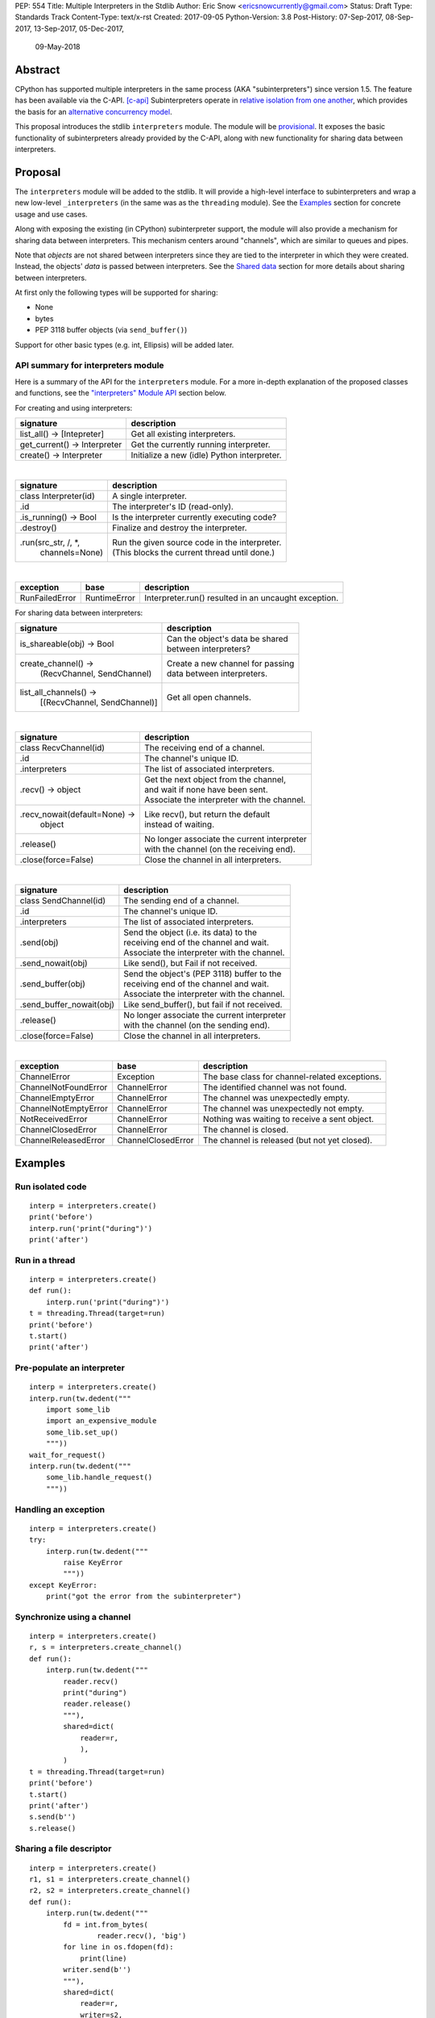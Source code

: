 PEP: 554
Title: Multiple Interpreters in the Stdlib
Author: Eric Snow <ericsnowcurrently@gmail.com>
Status: Draft
Type: Standards Track
Content-Type: text/x-rst
Created: 2017-09-05
Python-Version: 3.8
Post-History: 07-Sep-2017, 08-Sep-2017, 13-Sep-2017, 05-Dec-2017,
              09-May-2018


Abstract
========

CPython has supported multiple interpreters in the same process (AKA
"subinterpreters") since version 1.5.  The feature has been available
via the C-API. [c-api]_ Subinterpreters operate in
`relative isolation from one another <Interpreter Isolation_>`_, which
provides the basis for an
`alternative concurrency model <Concurrency_>`_.

This proposal introduces the stdlib ``interpreters`` module.  The module
will be `provisional <Provisional Status_>`_.  It exposes the basic
functionality of subinterpreters already provided by the C-API, along
with new functionality for sharing data between interpreters.


Proposal
========

The ``interpreters`` module will be added to the stdlib.  It will
provide a high-level interface to subinterpreters and wrap a new
low-level ``_interpreters`` (in the same was as the ``threading``
module).  See the `Examples`_ section for concrete usage and use cases.

Along with exposing the existing (in CPython) subinterpreter support,
the module will also provide a mechanism for sharing data between
interpreters.  This mechanism centers around "channels", which are
similar to queues and pipes.

Note that *objects* are not shared between interpreters since they are
tied to the interpreter in which they were created.  Instead, the
objects' *data* is passed between interpreters.  See the `Shared data`_
section for more details about sharing between interpreters.

At first only the following types will be supported for sharing:

* None
* bytes
* PEP 3118 buffer objects (via ``send_buffer()``)

Support for other basic types (e.g. int, Ellipsis) will be added later.

API summary for interpreters module
-----------------------------------

Here is a summary of the API for the ``interpreters`` module.  For a
more in-depth explanation of the proposed classes and functions, see
the `"interpreters" Module API`_ section below.

For creating and using interpreters:

+------------------------------+----------------------------------------------+
| signature                    | description                                  |
+============================+=+==============================================+
| list_all() -> [Intepreter]   | Get all existing interpreters.               |
+------------------------------+----------------------------------------------+
| get_current() -> Interpreter | Get the currently running interpreter.       |
+------------------------------+----------------------------------------------+
| create() -> Interpreter      | Initialize a new (idle) Python interpreter.  |
+------------------------------+----------------------------------------------+

|

+-----------------------+-----------------------------------------------------+
| signature             | description                                         |
+=======================+=====================================================+
| class Interpreter(id) | A single interpreter.                               |
+-----------------------+-----------------------------------------------------+
| .id                   | The interpreter's ID (read-only).                   |
+-----------------------+-----------------------------------------------------+
| .is_running() -> Bool | Is the interpreter currently executing code?        |
+-----------------------+-----------------------------------------------------+
| .destroy()            | Finalize and destroy the interpreter.               |
+-----------------------+-----------------------------------------------------+
| .run(src_str, /, \*,  | | Run the given source code in the interpreter.     |
|      channels=None)   | | (This blocks the current thread until done.)      |
+-----------------------+-----------------------------------------------------+

|

+----------------+--------------+------------------------------------------------------+
| exception      | base         | description                                          |
+================+==============+======================================================+
| RunFailedError | RuntimeError | Interpreter.run() resulted in an uncaught exception. |
+----------------+--------------+------------------------------------------------------+

For sharing data between interpreters:

+--------------------------------+--------------------------------------------+
| signature                      | description                                |
+================================+============================================+
| is_shareable(obj) -> Bool      | | Can the object's data be shared          |
|                                | | between interpreters?                    |
+--------------------------------+--------------------------------------------+
| create_channel() ->            | | Create a new channel for passing         |
|   (RecvChannel, SendChannel)   | | data between interpreters.               |
+--------------------------------+--------------------------------------------+
| list_all_channels() ->         | Get all open channels.                     |
|   [(RecvChannel, SendChannel)] |                                            |
+--------------------------------+--------------------------------------------+

|

+-------------------------------+-----------------------------------------------+
| signature                     | description                                   |
+===============================+===============================================+
| class RecvChannel(id)         | The receiving end of a channel.               |
+-------------------------------+-----------------------------------------------+
| .id                           | The channel's unique ID.                      |
+-------------------------------+-----------------------------------------------+
| .interpreters                 | The list of associated interpreters.          |
+-------------------------------+-----------------------------------------------+
| .recv() -> object             | | Get the next object from the channel,       |
|                               | | and wait if none have been sent.            |
|                               | | Associate the interpreter with the channel. |
+-------------------------------+-----------------------------------------------+
| .recv_nowait(default=None) -> | | Like recv(), but return the default         |
|   object                      | | instead of waiting.                         |
+-------------------------------+-----------------------------------------------+
| .release()                    | | No longer associate the current interpreter |
|                               | | with the channel (on the receiving end).    |
+-------------------------------+-----------------------------------------------+
| .close(force=False)           | | Close the channel in all interpreters.      |
+-------------------------------+-----------------------------------------------+

|

+---------------------------+-------------------------------------------------+
| signature                 | description                                     |
+===========================+=================================================+
| class SendChannel(id)     | The sending end of a channel.                   |
+---------------------------+-------------------------------------------------+
| .id                       | The channel's unique ID.                        |
+---------------------------+-------------------------------------------------+
| .interpreters             | The list of associated interpreters.            |
+---------------------------+-------------------------------------------------+
| .send(obj)                | | Send the object (i.e. its data) to the        |
|                           | | receiving end of the channel and wait.        |
|                           | | Associate the interpreter with the channel.   |
+---------------------------+-------------------------------------------------+
| .send_nowait(obj)         | | Like send(), but Fail if not received.        |
+---------------------------+-------------------------------------------------+
| .send_buffer(obj)         | | Send the object's (PEP 3118) buffer to the    |
|                           | | receiving end of the channel and wait.        |
|                           | | Associate the interpreter with the channel.   |
+---------------------------+-------------------------------------------------+
| .send_buffer_nowait(obj)  | | Like send_buffer(), but fail if not received. |
+---------------------------+-------------------------------------------------+
| .release()                | | No longer associate the current interpreter   |
|                           | | with the channel (on the sending end).        |
+---------------------------+-------------------------------------------------+
| .close(force=False)       | | Close the channel in all interpreters.        |
+---------------------------+-------------------------------------------------+

|

+----------------------+--------------------+------------------------------------------------+
| exception            | base               | description                                    |
+======================+====================+================================================+
| ChannelError         | Exception          | The base class for channel-related exceptions. |
+----------------------+--------------------+------------------------------------------------+
| ChannelNotFoundError | ChannelError       | The identified channel was not found.          |
+----------------------+--------------------+------------------------------------------------+
| ChannelEmptyError    | ChannelError       | The channel was unexpectedly empty.            |
+----------------------+--------------------+------------------------------------------------+
| ChannelNotEmptyError | ChannelError       | The channel was unexpectedly not empty.        |
+----------------------+--------------------+------------------------------------------------+
| NotReceivedError     | ChannelError       | Nothing was waiting to receive a sent object.  |
+----------------------+--------------------+------------------------------------------------+
| ChannelClosedError   | ChannelError       | The channel is closed.                         |
+----------------------+--------------------+------------------------------------------------+
| ChannelReleasedError | ChannelClosedError | The channel is released (but not yet closed).  |
+----------------------+--------------------+------------------------------------------------+


Examples
========

Run isolated code
-----------------

::

   interp = interpreters.create()
   print('before')
   interp.run('print("during")')
   print('after')

Run in a thread
---------------

::

   interp = interpreters.create()
   def run():
       interp.run('print("during")')
   t = threading.Thread(target=run)
   print('before')
   t.start()
   print('after')

Pre-populate an interpreter
---------------------------

::

   interp = interpreters.create()
   interp.run(tw.dedent("""
       import some_lib
       import an_expensive_module
       some_lib.set_up()
       """))
   wait_for_request()
   interp.run(tw.dedent("""
       some_lib.handle_request()
       """))

Handling an exception
---------------------

::

   interp = interpreters.create()
   try:
       interp.run(tw.dedent("""
           raise KeyError
           """))
   except KeyError:
       print("got the error from the subinterpreter")

Synchronize using a channel
---------------------------

::

   interp = interpreters.create()
   r, s = interpreters.create_channel()
   def run():
       interp.run(tw.dedent("""
           reader.recv()
           print("during")
           reader.release()
           """),
           shared=dict(
               reader=r,
               ),
           )
   t = threading.Thread(target=run)
   print('before')
   t.start()
   print('after')
   s.send(b'')
   s.release()

Sharing a file descriptor
-------------------------

::

   interp = interpreters.create()
   r1, s1 = interpreters.create_channel()
   r2, s2 = interpreters.create_channel()
   def run():
       interp.run(tw.dedent("""
           fd = int.from_bytes(
                   reader.recv(), 'big')
           for line in os.fdopen(fd):
               print(line)
           writer.send(b'')
           """),
           shared=dict(
               reader=r,
               writer=s2,
               ),
           )
   t = threading.Thread(target=run)
   t.start()
   with open('spamspamspam') as infile:
       fd = infile.fileno().to_bytes(1, 'big')
       s.send(fd)
       r.recv()

Passing objects via marshal
---------------------------

::

   interp = interpreters.create()
   r, s = interpreters.create_fifo()
   interp.run(tw.dedent("""
       import marshal
       """),
       shared=dict(
           reader=r,
           ),
       )
   def run():
       interp.run(tw.dedent("""
           data = reader.recv()
           while data:
               obj = marshal.loads(data)
               do_something(obj)
               data = reader.recv()
           reader.release()
           """))
   t = threading.Thread(target=run)
   t.start()
   for obj in input:
       data = marshal.dumps(obj)
       s.send(data)
   s.send(None)

Passing objects via pickle
--------------------------

::

   interp = interpreters.create()
   r, s = interpreters.create_channel()
   interp.run(tw.dedent("""
       import pickle
       """),
       shared=dict(
           reader=r,
           ),
       )
   def run():
       interp.run(tw.dedent("""
           data = reader.recv()
           while data:
               obj = pickle.loads(data)
               do_something(obj)
               data = reader.recv()
           reader.release()
           """))
   t = threading.Thread(target=run)
   t.start()
   for obj in input:
       data = pickle.dumps(obj)
       s.send(data)
   s.send(None)

Running a module
----------------

::

   interp = interpreters.create()
   main_module = mod_name
   interp.run(f'import runpy; runpy.run_module({main_module!r})')

Running as script (including zip archives & directories)
--------------------------------------------------------

::

   interp = interpreters.create()
   main_script = path_name
   interp.run(f"import runpy; runpy.run_path({main_script!r})")

Running in a thread pool executor
---------------------------------

::

   interps = [interpreters.create() for i in range(5)]
   with concurrent.futures.ThreadPoolExecutor(max_workers=len(interps)) as pool:
       print('before')
       for interp in interps:
           pool.submit(interp.run, 'print("starting"); print("stopping")'
       print('after')


Rationale
=========

Running code in multiple interpreters provides a useful level of
isolation within the same process.  This can be leveraged in a number
of ways.  Furthermore, subinterpreters provide a well-defined framework
in which such isolation may extended.

Nick Coghlan explained some of the benefits through a comparison with
multi-processing [benefits]_::

   [I] expect that communicating between subinterpreters is going
   to end up looking an awful lot like communicating between
   subprocesses via shared memory.

   The trade-off between the two models will then be that one still
   just looks like a single process from the point of view of the
   outside world, and hence doesn't place any extra demands on the
   underlying OS beyond those required to run CPython with a single
   interpreter, while the other gives much stricter isolation
   (including isolating C globals in extension modules), but also
   demands much more from the OS when it comes to its IPC
   capabilities.

   The security risk profiles of the two approaches will also be quite
   different, since using subinterpreters won't require deliberately
   poking holes in the process isolation that operating systems give
   you by default.

CPython has supported subinterpreters, with increasing levels of
support, since version 1.5.  While the feature has the potential
to be a powerful tool, subinterpreters have suffered from neglect
because they are not available directly from Python.  Exposing the
existing functionality in the stdlib will help reverse the situation.

This proposal is focused on enabling the fundamental capability of
multiple isolated interpreters in the same Python process.  This is a
new area for Python so there is relative uncertainly about the best
tools to provide as companions to subinterpreters.  Thus we minimize
the functionality we add in the proposal as much as possible.

Concerns
--------

* "subinterpreters are not worth the trouble"

Some have argued that subinterpreters do not add sufficient benefit
to justify making them an official part of Python.  Adding features
to the language (or stdlib) has a cost in increasing the size of
the language.  So an addition must pay for itself.  In this case,
subinterpreters provide a novel concurrency model focused on isolated
threads of execution.  Furthermore, they provide an opportunity for
changes in CPython that will allow simulateous use of multiple CPU
cores (currently prevented by the GIL).

Alternatives to subinterpreters include threading, async, and
multiprocessing.  Threading is limited by the GIL and async isn't
the right solution for every problem (nor for every person).
Multiprocessing is likewise valuable in some but not all situations.
Direct IPC (rather than via the multiprocessing module) provides
similar benefits but with the same caveat.

Notably, subinterpreters are not intended as a replacement for any of
the above.  Certainly they overlap in some areas, but the benefits of
subinterpreters include isolation and (potentially) performance.  In
particular, subinterpreters provide a direct route to an alternate
concurrency model (e.g. CSP) which has found success elsewhere and
will appeal to some Python users.  That is the core value that the
``interpreters`` module will provide.

* "stdlib support for subinterpreters adds extra burden
  on C extension authors"

In the `Interpreter Isolation`_ section below we identify ways in
which isolation in CPython's subinterpreters is incomplete.  Most
notable is extension modules that use C globals to store internal
state.  PEP 3121 and PEP 489 provide a solution for most of the
problem, but one still remains. [petr-c-ext]_  Until that is resolved,
C extension authors will face extra difficulty to support
subinterpreters.

Consequently, projects that publish extension modules may face an
increased maintenance burden as their users start using subinterpreters,
where their modules may break.  This situation is limited to modules
that use C globals (or use libraries that use C globals) to store
internal state.  For numpy, the reported-bug rate is one every 6
months. [bug-rate]_

Ultimately this comes down to a question of how often it will be a
problem in practice: how many projects would be affected, how often
their users will be affected, what the additional maintenance burden
will be for projects, and what the overall benefit of subinterpreters
is to offset those costs.  The position of this PEP is that the actual
extra maintenance burden will be small and well below the threshold at
which subinterpreters are worth it.


About Subinterpreters
=====================

Concurrency
-----------

Concurrency is a challenging area of software development.  Decades of
research and practice have led to a wide variety of concurrency models,
each with different goals.  Most center on correctness and usability.

One class of concurrency models focuses on isolated threads of
execution that interoperate through some message passing scheme.  A
notable example is `Communicating Sequential Processes`_ (CSP), upon
which Go's concurrency is based.  The isolation inherent to
subinterpreters makes them well-suited to this approach.

Shared data
-----------

Subinterpreters are inherently isolated (with caveats explained below),
in contrast to threads.  So the same communicate-via-shared-memory
approach doesn't work.  Without an alternative, effective use of
concurrency via subinterpreters is significantly limited.

The key challenge here is that sharing objects between interpreters
faces complexity due to various constraints on object ownership,
visibility, and mutability.  At a conceptual level it's easier to
reason about concurrency when objects only exist in one interpreter
at a time.  At a technical level, CPython's current memory model
limits how Python *objects* may be shared safely between interpreters;
effectively objects are bound to the interpreter in which they were
created.  Furthermore the complexity of *object* sharing increases as
subinterpreters become more isolated, e.g. after GIL removal.

Consequently,the mechanism for sharing needs to be carefully considered.
There are a number of valid solutions, several of which may be
appropriate to support in Python.  This proposal provides a single basic
solution: "channels".  Ultimately, any other solution will look similar
to the proposed one, which will set the precedent.  Note that the
implementation of ``Interpreter.run()`` can be done in a way that allows
for multiple solutions to coexist, but doing so is not technically
a part of the proposal here.

Regarding the proposed solution, "channels", it is a basic, opt-in data
sharing mechanism that draws inspiration from pipes, queues, and CSP's
channels. [fifo]_

As simply described earlier by the API summary,
channels have two operations: send and receive.  A key characteristic
of those operations is that channels transmit data derived from Python
objects rather than the objects themselves.  When objects are sent,
their data is extracted.  When the "object" is received in the other
interpreter, the data is converted back into an object.

To make this work, the mutable shared state will be managed by the
Python runtime, not by any of the interpreters.  Initially we will
support only one type of objects for shared state: the channels provided
by ``create_channel()``.  Channels, in turn, will carefully manage
passing objects between interpreters.

This approach, including keeping the API minimal, helps us avoid further
exposing any underlying complexity to Python users.  Along those same
lines, we will initially restrict the types that may be passed through
channels to the following:

* None
* bytes
* PEP 3118 buffer objects (via ``send_buffer()``)

Limiting the initial shareable types is a practical matter, reducing
the potential complexity of the initial implementation.  There are a
number of strategies we may pursue in the future to expand supported
objects and object sharing strategies.

Interpreter Isolation
---------------------

CPython's interpreters are intended to be strictly isolated from each
other.  Each interpreter has its own copy of all modules, classes,
functions, and variables.  The same applies to state in C, including in
extension modules.  The CPython C-API docs explain more. [caveats]_

However, there are ways in which interpreters share some state.  First
of all, some process-global state remains shared:

* file descriptors
* builtin types (e.g. dict, bytes)
* singletons (e.g. None)
* underlying static module data (e.g. functions) for
  builtin/extension/frozen modules

There are no plans to change this.

Second, some isolation is faulty due to bugs or implementations that did
not take subinterpreters into account.  This includes things like
extension modules that rely on C globals. [cryptography]_  In these
cases bugs should be opened (some are already):

* readline module hook functions (http://bugs.python.org/issue4202)
* memory leaks on re-init (http://bugs.python.org/issue21387)

Finally, some potential isolation is missing due to the current design
of CPython.  Improvements are currently going on to address gaps in this
area:

* interpreters share the GIL
* interpreters share memory management (e.g. allocators, gc)
* GC is not run per-interpreter [global-gc]_
* at-exit handlers are not run per-interpreter [global-atexit]_
* extensions using the ``PyGILState_*`` API are incompatible [gilstate]_

Existing Usage
--------------

Subinterpreters are not a widely used feature.  In fact, the only
documented cases of wide-spread usage are
`mod_wsgi <https://github.com/GrahamDumpleton/mod_wsgi>`_ and
`JEP <https://github.com/ninia/jep>`_.  On the one hand, this case
provides confidence that existing subinterpreter support is relatively
stable.  On the other hand, there isn't much of a sample size from which
to judge the utility of the feature.


Provisional Status
==================

The new ``interpreters`` module will be added with "provisional" status
(see PEP 411).  This allows Python users to experiment with the feature
and provide feedback while still allowing us to adjust to that feedback.
The module will be provisional in Python 3.7 and we will make a decision
before the 3.8 release whether to keep it provisional, graduate it, or
remove it.


Alternate Python Implementations
================================

I'll be soliciting feedback from the different Python implementors about
subinterpreter support.

Multiple-interpter support in the major Python implementations:

TBD

* jython: yes [jython]_
* ironpython: yes?
* pypy: maybe not? [pypy]_
* micropython: ???


"interpreters" Module API
=========================

The module provides the following functions:

``list_all()``::

   Return a list of all existing interpreters.

``get_current()``::

   Return the currently running interpreter.

``create()``::

   Initialize a new Python interpreter and return it.  The
   interpreter will be created in the current thread and will remain
   idle until something is run in it.  The interpreter may be used
   in any thread and will run in whichever thread calls
   ``interp.run()``.


The module also provides the following class:

``Interpreter(id)``::

   id:

      The interpreter's ID (read-only).

   is_running():

      Return whether or not the interpreter is currently executing code.
      Calling this on the current interpreter will always return True.

   destroy():

      Finalize and destroy the interpreter.

      This may not be called on an already running interpreter.  Doing
      so results in a RuntimeError.

   run(source_str, /, *, channels=None):

      Run the provided Python source code in the interpreter.  If the
      "channels" keyword argument is provided (and is a mapping of
      attribute names to channels) then it is added to the interpreter's
      execution namespace (the interpreter's "__main__" module).  If any
      of the values are not are not RecvChannel or SendChannel instances
      then ValueError gets raised.

      This may not be called on an already running interpreter.  Doing
      so results in a RuntimeError.

      A "run()" call is similar to a function call.  Once it completes,
      the code that called "run()" continues executing (in the original
      interpreter).  Likewise, if there is any uncaught exception then
      it effectively (see below) propagates into the code where
      ``run()`` was called.  However, unlike function calls (but like
      threads), there is no return value.  If any value is needed, pass
      it out via a channel.

      The big difference is that "run()" executes the code in an
      entirely different interpreter, with entirely separate state.
      The state of the current interpreter in the current OS thread
      is swapped out with the state of the target interpreter (the one
      that will execute the code).  When the target finishes executing,
      the original interpreter gets swapped back in and its execution
      resumes.

      So calling "run()" will effectively cause the current Python
      thread to pause.  Sometimes you won't want that pause, in which
      case you should make the "run()" call in another thread.  To do
      so, add a function that calls "run()" and then run that function
      in a normal "threading.Thread".

      Note that the interpreter's state is never reset, neither before
      "run()" executes the code nor after.  Thus the interpreter
      state is preserved between calls to "run()".  This includes
      "sys.modules", the "builtins" module, and the internal state
      of C extension modules.

      Also note that "run()" executes in the namespace of the "__main__"
      module, just like scripts, the REPL, "-m", and "-c".  Just as
      the interpreter's state is not ever reset, the "__main__" module
      is never reset.  You can imagine concatenating the code from each
      "run()" call into one long script.  This is the same as how the
      REPL operates.

      Supported code: source text.


Uncaught Exceptions
-------------------

Regarding uncaught exceptions in ``Interpreter.run()``, we noted that
they are "effectively" propagated into the code where ``run()`` was
called.  To prevent leaking exceptions (and tracebacks) between
interpreters, we create a surrogate of the exception and its traceback
(see ``traceback.TracebackException``), set it to ``__cause__`` on a
new ``RunFailedError``, and raise that.

Raising (a proxy of) the exception is problematic since it's harder to
distinguish between an error in the ``run()`` call and an uncaught
exception from the subinterpreter.


API for sharing data
--------------------

Subinterpreters are less useful without a mechanism for sharing data
between them.  Sharing actual Python objects between interpreters,
however, has enough potential problems that we are avoiding support
for that here.  Instead, only mimimum set of types will be supported.
Initially this will include ``bytes`` and channels.  Further types may
be supported later.

The ``interpreters`` module provides a way for users to determine
whether an object is shareable or not:

``is_shareable(obj)``::

   Return True if the object may be shared between interpreters.  This
   does not necessarily mean that the actual objects will be shared.
   Insead, it means that the objects' underlying data will be shared in
   a cross-interpreter way, whether via a proxy, a copy, or some other
   means.

This proposal provides two ways to do share such objects between
interpreters.

First, shareable objects may be passed to ``run()`` as keyword arguments,
where they are effectively injected into the target interpreter's
``__main__`` module.  This is mainly intended for sharing meta-objects
(e.g. channels) between interpreters, as it is less useful to pass other
objects (like ``bytes``) to ``run``.

Second, the main mechanism for sharing objects (i.e. their data) between
interpreters is through channels.  A channel is a simplex FIFO similar
to a pipe.  The main difference is that channels can be associated with
zero or more interpreters on either end.  Unlike queues, which are also
many-to-many, channels have no buffer.

``create_channel()``::

   Create a new channel and return (recv, send), the RecvChannel and
   SendChannel corresponding to the ends of the channel.  The channel
   is not closed and destroyed (i.e. garbage-collected) until the number
   of associated interpreters returns to 0 (including when the channel
   is explicitly closed).

   An interpreter gets associated with a channel by calling its "send()"
   or "recv()" method.  That association gets dropped by calling
   "release()" on the channel.

   Both ends of the channel are supported "shared" objects (i.e. may be
   safely shared by different interpreters.  Thus they may be passed as
   keyword arguments to "Interpreter.run()".

``list_all_channels()``::

   Return a list of all open (RecvChannel, SendChannel) pairs.


``RecvChannel(id)``::

   The receiving end of a channel.  An interpreter may use this to
   receive objects from another interpreter.  At first only bytes will
   be supported.

   id:

      The channel's unique ID.

   interpreters:

      The list of associated interpreters: those that have called
      the "recv()" or "__next__()" methods and haven't called
      "release()" (and the channel hasn't been explicitly closed).

   recv():

      Return the next object (i.e. the data from the sent object) from
      the channel.  If none have been sent then wait until the next
      send.  This associates the current interpreter with the channel.

      If the channel is already closed then raise ChannelClosedError.
      If the channel isn't closed but the current interpreter already
      called the "release()" method (which drops its association with
      the channel) then raise ChannelReleasedError (which is a subclass
      of ChannelClosedError).

   recv_nowait(default=None):

      Return the next object from the channel.  If none have been sent
      then return the default.  Otherwise, this is the same as the
      "recv()" method.

   release():

      No longer associate the current interpreter with the channel (on
      the receiving end) and block future association (via the "recv()"
      method).  If the interpreter was never associated with the channel
      then still block future association.  Once an interpreter is no
      longer associated with the channel, subsequent (or current) send()
      and recv() calls from that interpreter will raise
      ChannelReleasedError (or ChannelClosedError if the channel
      is actually marked as closed).

      Once the number of associated interpreters on both ends drops
      to 0, the channel is actually marked as closed.  The Python
      runtime will garbage collect all closed channels, though it may
      not be immediately.  Note that "release()" is automatically called
      in behalf of the current interpreter when the channel is no longer
      used (i.e. has no references) in that interpreter.

      This operation is idempotent.  Return True if "release()" has not
      been called before by the current interpreter.

   close(force=False):

      Close both ends of the channel (in all interpreters).  This means
      that any further use of the channel raises ChannelClosedError.  If
      the channel is not empty then raise ChannelNotEmptyError (if
      "force" is False) or discard the remaining objects (if "force"
      is True) and close it.


``SendChannel(id)``::

   The sending end of a channel.  An interpreter may use this to send
   objects to another interpreter.  At first only bytes will be
   supported.

   id:

      The channel's unique ID.

   interpreters:

      The list of associated interpreters (those that have called
      the "send()" method).

   send(obj):

      Send the object (i.e. its data) to the receiving end of the
      channel.  Wait until the object is received.  If the the
      object is not shareable then ValueError is raised.  Currently
      only bytes are supported.

      If the channel is already closed then raise ChannelClosedError.
      If the channel isn't closed but the current interpreter already
      called the "release()" method (which drops its association with
      the channel) then raise ChannelReleasedError.

   send_nowait(obj):

      Send the object to the receiving end of the channel.  If the other
      end is not currently receiving then raise NotReceivedError.
      Otherwise this is the same as "send()".

   send_buffer(obj):

      Send a MemoryView of the object rather than the object.  Otherwise
      this is the same as send().  Note that the object must implement
      the PEP 3118 buffer protocol.

   send_buffer_nowait(obj):

      Send a MemoryView of the object rather than the object.  If the
      other end is not currently receiving then raise NotReceivedError.
      Otherwise this is the same as "send_buffer()".

   release():

      This is the same as "RecvChannel.release(), but applied to the
      sending end of the channel.

   close(force=False):

      Close both ends of the channel (in all interpreters).  No matter
      what the "send" end of the channel is immediately closed.  If the
      channel is empty then close the "recv" end immediately too.
      Otherwise wait until the channel is empty before closing it (if
      "force" is False) or discard the remaining items and close
      immediately (if "force" is True).

Note that ``send_buffer()`` is similar to how
``multiprocessing.Connection`` works. [mp-conn]_


Open Questions
==============

* "force" argument to ``ch.release()``?


Open Implementation Questions
=============================

Does every interpreter think that their thread is the "main" thread?
--------------------------------------------------------------------

(This is more of an implementation detail that an issue for the PEP.)

CPython's interpreter implementation identifies the OS thread in which
it was started as the "main" thread.  The interpreter the has slightly
different behavior depending on if the current thread is the main one
or not.  This presents a problem in cases where "main thread" is meant
to imply "main thread in the main interpreter" [main-thread]_, where
the main interpreter is the initial one.

Disallow subinterpreters in the main thread?
--------------------------------------------

(This is more of an implementation detail that an issue for the PEP.)

This is a specific case of the above issue.  Currently in CPython,
"we need a main \*thread\* in order to sensibly manage the way signal
handling works across different platforms".  [main-thread]_

Since signal handlers are part of the interpreter state, running a
subinterpreter in the main thread means that the main interpreter
can no longer properly handle signals (since it's effectively paused).

Furthermore, running a subinterpreter in the main thread would
conceivably allow setting signal handlers on that interpreter, which
would likewise impact signal handling when that interpreter isn't
running or is running in a different thread.

Ultimately, running subinterpreters in the main OS thread introduces
complications to the signal handling implementation.  So it may make
the most sense to disallow running subinterpreters in the main thread.
Support for it could be considered later.  The downside is that folks
wanting to try out subinterpreters would be required to take the extra
step of using threads.  This could slow adoption and experimentation,
whereas without the restriction there's less of an obstacle.


Deferred Functionality
======================

In the interest of keeping this proposal minimal, the following
functionality has been left out for future consideration.  Note that
this is not a judgement against any of said capability, but rather a
deferment.  That said, each is arguably valid.

Interpreter.call()
------------------

It would be convenient to run existing functions in subinterpreters
directly.  ``Interpreter.run()`` could be adjusted to support this or
a ``call()`` method could be added::

   Interpreter.call(f, *args, **kwargs)

This suffers from the same problem as sharing objects between
interpreters via queues.  The minimal solution (running a source string)
is sufficient for us to get the feature out where it can be explored.

timeout arg to recv() and send()
--------------------------------

Typically functions that have a ``block`` argument also have a
``timeout`` argument.  It sometimes makes sense to do likewise for
functions that otherwise block, like the channel ``recv()`` and
``send()`` methods.  We can add it later if needed.

get_main()
----------

CPython has a concept of a "main" interpreter.  This is the initial
interpreter created during CPython's runtime initialization.  It may
be useful to identify the main interpreter.  For instance, the main
interpreter should not be destroyed.  However, for the basic
functionality of a high-level API a ``get_main()`` function is not
necessary.  Furthermore, there is no requirement that a Python
implementation have a concept of a main interpreter.  So until there's
a clear need we'll leave ``get_main()`` out.

Interpreter.run_in_thread()
---------------------------

This method would make a ``run()`` call for you in a thread.  Doing this
using only ``threading.Thread`` and ``run()`` is relatively trivial so
we've left it out.

Synchronization Primitives
--------------------------

The ``threading`` module provides a number of synchronization primitives
for coordinating concurrent operations.  This is especially necessary
due to the shared-state nature of threading.  In contrast,
subinterpreters do not share state.  Data sharing is restricted to
channels, which do away with the need for explicit synchronization.  If
any sort of opt-in shared state support is added to subinterpreters in
the future, that same effort can introduce synchronization primitives
to meet that need.

CSP Library
-----------

A ``csp`` module would not be a large step away from the functionality
provided by this PEP.  However, adding such a module is outside the
minimalist goals of this proposal.

Syntactic Support
-----------------

The ``Go`` language provides a concurrency model based on CSP, so
it's similar to the concurrency model that subinterpreters support.
``Go`` provides syntactic support, as well several builtin concurrency
primitives, to make concurrency a first-class feature.  Conceivably,
similar syntactic (and builtin) support could be added to Python using
subinterpreters.  However, that is *way* outside the scope of this PEP!

Multiprocessing
---------------

The ``multiprocessing`` module could support subinterpreters in the same
way it supports threads and processes.  In fact, the module's
maintainer, Davin Potts, has indicated this is a reasonable feature
request.  However, it is outside the narrow scope of this PEP.

C-extension opt-in/opt-out
--------------------------

By using the ``PyModuleDef_Slot`` introduced by PEP 489, we could easily
add a mechanism by which C-extension modules could opt out of support
for subinterpreters.  Then the import machinery, when operating in
a subinterpreter, would need to check the module for support.  It would
raise an ImportError if unsupported.

Alternately we could support opting in to subinterpreter support.
However, that would probably exclude many more modules (unnecessarily)
than the opt-out approach.

The scope of adding the ModuleDef slot and fixing up the import
machinery is non-trivial, but could be worth it.  It all depends on
how many extension modules break under subinterpreters.  Given the
relatively few cases we know of through mod_wsgi, we can leave this
for later.

Poisoning channels
------------------

CSP has the concept of poisoning a channel.  Once a channel has been
poisoned, and ``send()`` or ``recv()`` call on it will raise a special
exception, effectively ending execution in the interpreter that tried
to use the poisoned channel.

This could be accomplished by adding a ``poison()`` method to both ends
of the channel.  The ``close()`` method can be used in this way
(mostly), but these semantics are relatively specialized and can wait.

Sending channels over channels
------------------------------

Some advanced usage of subinterpreters could take advantage of the
ability to send channels over channels, in addition to bytes.  Given
that channels will already be multi-interpreter safe, supporting then
in ``RecvChannel.recv()`` wouldn't be a big change.  However, this can
wait until the basic functionality has been ironed out.

Reseting __main__
-----------------

As proposed, every call to ``Interpreter.run()`` will execute in the
namespace of the interpreter's existing ``__main__`` module.  This means
that data persists there between ``run()`` calls.  Sometimes this isn't
desireable and you want to execute in a fresh ``__main__``.  Also,
you don't necessarily want to leak objects there that you aren't using
any more.

Note that the following won't work right because it will clear too much
(e.g. ``__name__`` and the other "__dunder__" attributes::

   interp.run('globals().clear()')

Possible solutions include:

* a ``create()`` arg to indicate resetting ``__main__`` after each
  ``run`` call
* an ``Interpreter.reset_main`` flag to support opting in or out
  after the fact
* an ``Interpreter.reset_main()`` method to opt in when desired
* ``importlib.util.reset_globals()`` [reset_globals]_

Also note that reseting ``__main__`` does nothing about state stored
in other modules.  So any solution would have to be clear about the
scope of what is being reset.  Conceivably we could invent a mechanism
by which any (or every) module could be reset, unlike ``reload()``
which does not clear the module before loading into it.  Regardless,
since ``__main__`` is the execution namespace of the interpreter,
resetting it has a much more direct correlation to interpreters and
their dynamic state than does resetting other modules.  So a more
generic module reset mechanism may prove unnecessary.

This isn't a critical feature initially.  It can wait until later
if desirable.

Support passing ints in channels
--------------------------------

Passing ints around should be fine and ultimately is probably
desirable.  However, we can get by with serializing them as bytes
for now.  The goal is a minimal API for the sake of basic
functionality at first.

File descriptors and sockets in channels
----------------------------------------

Given that file descriptors and sockets are process-global resources,
support for passing them through channels is a reasonable idea.  They
would be a good candidate for the first effort at expanding the types
that channels support.  They aren't strictly necessary for the initial
API.

Integration with async
----------------------

Per Antoine Pitrou [async]_::

   Has any thought been given to how FIFOs could integrate with async
   code driven by an event loop (e.g. asyncio)?  I think the model of
   executing several asyncio (or Tornado) applications each in their
   own subinterpreter may prove quite interesting to reconcile multi-
   core concurrency with ease of programming.  That would require the
   FIFOs to be able to synchronize on something an event loop can wait
   on (probably a file descriptor?).

A possible solution is to provide async implementations of the blocking
channel methods (``__next__()``, ``recv()``, and ``send()``).  However,
the basic functionality of subinterpreters does not depend on async and
can be added later.

Support for iteration
---------------------

Supporting iteration on ``RecvChannel`` (via ``__iter__()`` or
``_next__()``) may be useful.  A trivial implementation would use the
``recv()`` method, similar to how files do iteration.  Since this isn't
a fundamental capability and has a simple analog, adding iteration
support can wait until later.

Channel context managers
------------------------

Context manager support on ``RecvChannel`` and ``SendChannel`` may be
helpful.  The implementation would be simple, wrapping a call to
``close()`` (or maybe ``release()``) like files do.  As with iteration,
this can wait.

Pipes and Queues
----------------

With the proposed object passing machanism of "channels", other similar
basic types aren't required to achieve the minimal useful functionality
of subinterpreters.  Such types include pipes (like channels, but
one-to-one) and queues (like channels, but buffered).  See below in
`Rejected Ideas` for more information.

Even though these types aren't part of this proposal, they may still
be useful in the context of concurrency.  Adding them later is entirely
reasonable.  The could be trivially implemented as wrappers around
channels.  Alternatively they could be implemented for efficiency at the
same low level as channels.

Buffering
---------

The proposed channels are unbuffered.  This simplifies the API and
implementation.  If buffering is desireable we can add it later.

Return a lock from send()
-------------------------

When sending an object through a channel, you don't have a way of knowing
when the object gets received on the other end.  One way to work around
this is to return a locked ``threading.Lock`` from ``SendChannel.send()``
that unlocks once the object is received.

This matters for buffered channels (i.e. queues).  For unbuffered
channels it is a non-issue.  So this can be dealt with once channels
support buffering.

Add a "reraise" method to RunFailedError
----------------------------------------

While having ``__cause__`` set on ``RunFailedError`` helps produce a
more useful traceback, it's less helpful when handling the original
error.  To help facilitate this, we could add
``RunFailedError.reraise()``.  This method would enable the following
pattern::

   try:
       interp.run(script)
   except RunFailedError as exc:
       try:
           exc.reraise()
       except MyException:
           ...

This would be made even simpler if there existed a ``__reraise__``
protocol.


Rejected Ideas
==============

Explicit channel association
----------------------------

Interpreters are implicitly associated with channels upon ``recv()`` and
``send()`` calls.  They are de-associated with ``release()`` calls.  The
alternative would be explicit methods.  It would be either
``add_channel()`` and ``remove_channel()`` methods on ``Interpreter``
objects or something similar on channel objects.

In practice, this level of management shouldn't be necessary for users.
So adding more explicit support would only add clutter to the API.

Use pipes instead of channels
-----------------------------

A pipe would be a simplex FIFO between exactly two interpreters.  For
most use cases this would be sufficient.  It could potentially simplify
the implementation as well.  However, it isn't a big step to supporting
a many-to-many simplex FIFO via channels.  Also, with pipes the API
ends up being slightly more complicated, requiring naming the pipes.

Use queues instead of channels
------------------------------

The main difference between queues and channels is that queues support
buffering.  This would complicate the blocking semantics of ``recv()``
and ``send()``.  Also, queues can be built on top of channels.

"enumerate"
-----------

The ``list_all()`` function provides the list of all interpreters.
In the threading module, which partly inspired the proposed API, the
function is called ``enumerate()``.  The name is different here to
avoid confusing Python users that are not already familiar with the
threading API.  For them "enumerate" is rather unclear, whereas
"list_all" is clear.

Alternate solutions to prevent leaking exceptions across interpreters
---------------------------------------------------------------------

In function calls, uncaught exceptions propagate to the calling frame.
The same approach could be taken with ``run()``.  However, this would
mean that exception objects would leak across the inter-interpreter
boundary.  Likewise, the frames in the traceback would potentially leak.

While that might not be a problem currently, it would be a problem once
interpreters get better isolation relative to memory management (which
is necessary to stop sharing the GIL between interpreters).  We've
resolved the semantics of how the exceptions propagate by raising a
``RunFailedError`` instead, for which ``__cause__`` wraps a safe proxy
for the original exception and traceback.

Rejected possible solutions:

* reproduce the exception and traceback in the original interpreter
  and raise that.
* raise a subclass of RunFailedError that proxies the original
  exception and traceback.
* raise RuntimeError instead of RunFailedError
* convert at the boundary (a la ``subprocess.CalledProcessError``)
  (requires a cross-interpreter representation)
* support customization via ``Interpreter.excepthook``
  (requires a cross-interpreter representation)
* wrap in a proxy at the boundary (including with support for
  something like ``err.raise()`` to propagate the traceback).
* return the exception (or its proxy) from ``run()`` instead of
  raising it
* return a result object (like ``subprocess`` does) [result-object]_
  (unecessary complexity?)
* throw the exception away and expect users to deal with unhandled
  exceptions explicitly in the script they pass to ``run()``
  (they can pass error info out via channels); with threads you have
  to do something similar


References
==========

.. [c-api]
   https://docs.python.org/3/c-api/init.html#sub-interpreter-support

.. _Communicating Sequential Processes:

.. [CSP]
   https://en.wikipedia.org/wiki/Communicating_sequential_processes
   https://github.com/futurecore/python-csp

.. [fifo]
   https://docs.python.org/3/library/multiprocessing.html#multiprocessing.Pipe
   https://docs.python.org/3/library/multiprocessing.html#multiprocessing.Queue
   https://docs.python.org/3/library/queue.html#module-queue
   http://stackless.readthedocs.io/en/2.7-slp/library/stackless/channels.html
   https://golang.org/doc/effective_go.html#sharing
   http://www.jtolds.com/writing/2016/03/go-channels-are-bad-and-you-should-feel-bad/

.. [caveats]
   https://docs.python.org/3/c-api/init.html#bugs-and-caveats

.. [petr-c-ext]
   https://mail.python.org/pipermail/import-sig/2016-June/001062.html
   https://mail.python.org/pipermail/python-ideas/2016-April/039748.html

.. [cryptography]
   https://github.com/pyca/cryptography/issues/2299

.. [global-gc]
   http://bugs.python.org/issue24554

.. [gilstate]
   https://bugs.python.org/issue10915
   http://bugs.python.org/issue15751

.. [global-atexit]
   https://bugs.python.org/issue6531

.. [mp-conn]
   https://docs.python.org/3/library/multiprocessing.html#multiprocessing.Connection

.. [bug-rate]
   https://mail.python.org/pipermail/python-ideas/2017-September/047094.html

.. [benefits]
   https://mail.python.org/pipermail/python-ideas/2017-September/047122.html

.. [main-thread]
   https://mail.python.org/pipermail/python-ideas/2017-September/047144.html
   https://mail.python.org/pipermail/python-dev/2017-September/149566.html

.. [reset_globals]
   https://mail.python.org/pipermail/python-dev/2017-September/149545.html

.. [async]
   https://mail.python.org/pipermail/python-dev/2017-September/149420.html
   https://mail.python.org/pipermail/python-dev/2017-September/149585.html

.. [result-object]
   https://mail.python.org/pipermail/python-dev/2017-September/149562.html

.. [jython]
   https://mail.python.org/pipermail/python-ideas/2017-May/045771.html

.. [pypy]
   https://mail.python.org/pipermail/python-ideas/2017-September/046973.html


Copyright
=========

This document has been placed in the public domain.



..
   Local Variables:
   mode: indented-text
   indent-tabs-mode: nil
   sentence-end-double-space: t
   fill-column: 70
   coding: utf-8
   End:
